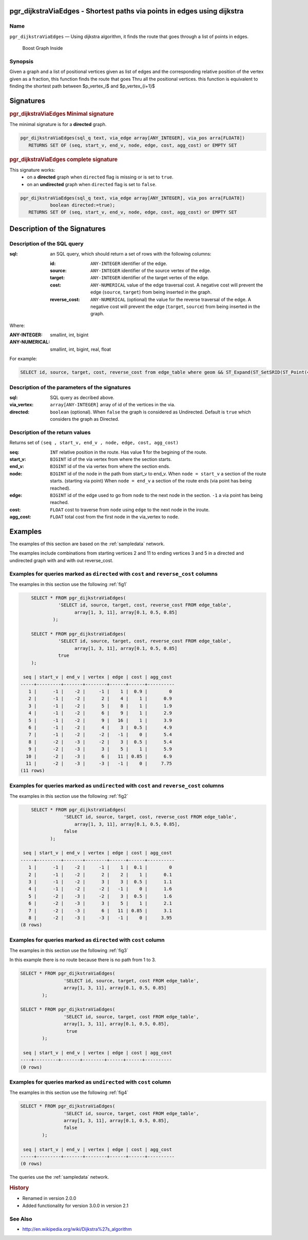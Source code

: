 .. 
   ****************************************************************************
   ****************************************************************************
    pgRouting Manual
    Copyright(c) pgRouting Contributors

    This documentation is licensed under a Creative Commons Attribution-Share
    Alike 3.0 License: http://creativecommons.org/licenses/by-sa/3.0/
   ****************************************************************************

.. _pgr_dijkstraViaEdges

pgr_dijkstraViaEdges - Shortest paths via points in edges using dijkstra 
===============================================================================

.. index:: 
	single: pgr_pgr_dijkstraViaEdges(text, array::integer, array::float, boolean)
	module: dijkstra

Name
-------------------------------------------------------------------------------

``pgr_dijkstraViaEdges`` — Using dijkstra algorithm, it finds the route that goes through
a list of points in edges.


.. figure:: ../../../doc/src/introduction/images/boost-inside.jpeg
   :target: http://www.boost.org/libs/graph

   Boost Graph Inside


Synopsis
-------------------------------------------------------------------------------

Given a graph and a list of positional vertices given as list of edges and the corresponding
relative position of the vertex given as a fraction, this function finds the route that goes
Thru all the positional vertices.
this function is equivalent to finding the shortest path between $p_vertex_i$ and $p_vertex_{i+1}$


Signatures
===============================================================================

.. rubric:: pgr_dijkstraViaEdges Minimal signature

The minimal signature is for a **directed** graph.

.. code-block:: sql

      pgr_dijkstraViaEdges(sql_q text, via_edge array[ANY_INTEGER], via_pos arra[FLOAT8])
       	 RETURNS SET OF (seq, start_v, end_v, node, edge, cost, agg_cost) or EMPTY SET


.. rubric:: pgr_dijkstraViaEdges complete signature

This signature works: 
  -  on a **directed** graph when ``directed`` flag is missing or is set to ``true``.
  -  on an **undirected** graph when ``directed`` flag is set to ``false``.


.. code-block:: sql

      pgr_dijkstraViaEdges(sql_q text, via_edge array[ANY_INTEGER], via_pos arra[FLOAT8])
                 boolean directed:=true);
       	 RETURNS SET OF (seq, start_v, end_v, node, edge, cost, agg_cost) or EMPTY SET


Description of the Signatures
=============================

Description of the SQL query
-------------------------------------------------------------------------------

:sql: an SQL query, which should return a set of rows with the following columns:

	:id: ``ANY-INTEGER`` identifier of the edge.
	:source: ``ANY-INTEGER`` identifier of the source vertex of the edge.
	:target: ``ANY-INTEGER`` identifier of the target vertex of the edge.
	:cost: ``ANY-NUMERICAL`` value of the edge traversal cost. A negative cost will prevent the edge (``source``, ``target``) from being inserted in the graph.
	:reverse_cost: ``ANY-NUMERICAL`` (optional) the value for the reverse traversal of the edge. A negative cost will prevent the edge (``target``, ``source``) from being inserted in the graph.

Where:

:ANY-INTEGER: smallint, int, bigint
:ANY-NUMERICAL: smallint, int, bigint, real, float

For example:

.. code-block:: sql

    SELECT id, source, target, cost, reverse_cost from edge_table where geom && ST_Expand(ST_SetSRID(ST_Point(45, 34), 4326))


Description of the parameters of the signatures
-------------------------------------------------------------------------------

:sql: SQL query as decribed above.
:via_vertex: ``array[ANY-INTEGER]`` array of id of the vertices in the via.
:directed: ``boolean`` (optional). When ``false`` the graph is considered as Undirected. Default is ``true`` which considers the graph as Directed.


Description of the return values
-------------------------------------------------------------------------------

Returns set of ``(seq , start_v, end_v , node, edge, cost, agg_cost)``

:seq: ``INT``  relative position in the route. Has value **1** for the begining of the route.
:start_v: ``BIGINT`` id of the via vertex from where the section starts.
:end_v: ``BIGINT`` id of the via vertex from where the section ends.
:node: ``BIGINT`` id of the node in the path from start_v to end_v.
       When ``node = start_v`` a section of the route starts. (starting via point)
       When ``node = end_v`` a section of the route ends (via point has being reached).
:edge: ``BIGINT`` id of the edge used to go from ``node`` to the next node in the section. ``-1`` a via point has being reached. 
:cost: ``FLOAT`` cost to traverse from ``node`` using ``edge`` to the next node in the iroute.
:agg_cost:  ``FLOAT`` total cost from the first node in the via_vertex to ``node``.


Examples
========

The examples of this section are based on the :ref:`sampledata` network.

The examples include combinations from starting vertices 2 and 11 to ending vertices 3 and 5 in a directed and
undirected graph with and with out reverse_cost.

Examples for queries marked as ``directed`` with ``cost`` and ``reverse_cost`` columns
--------------------------------------------------------------------------------------

The examples in this section use the following :ref:`fig1`

.. code-block:: sql

        SELECT * FROM pgr_dijkstraViaEdges(
                  'SELECT id, source, target, cost, reverse_cost FROM edge_table',
                        array[1, 3, 11], array[0.1, 0.5, 0.85]
                );

        SELECT * FROM pgr_dijkstraViaEdges(
                  'SELECT id, source, target, cost, reverse_cost FROM edge_table',
                        array[1, 3, 11], array[0.1, 0.5, 0.85]
                  true
        );

     seq | start_v | end_v | vertex | edge | cost | agg_cost 
    -----+---------+-------+--------+------+------+----------
       1 |      -1 |    -2 |     -1 |    1 |  0.9 |        0
       2 |      -1 |    -2 |      2 |    4 |    1 |      0.9
       3 |      -1 |    -2 |      5 |    8 |    1 |      1.9
       4 |      -1 |    -2 |      6 |    9 |    1 |      2.9
       5 |      -1 |    -2 |      9 |   16 |    1 |      3.9
       6 |      -1 |    -2 |      4 |    3 |  0.5 |      4.9
       7 |      -1 |    -2 |     -2 |   -1 |    0 |      5.4
       8 |      -2 |    -3 |     -2 |    3 |  0.5 |      5.4
       9 |      -2 |    -3 |      3 |    5 |    1 |      5.9
      10 |      -2 |    -3 |      6 |   11 | 0.85 |      6.9
      11 |      -2 |    -3 |     -3 |   -1 |    0 |     7.75
    (11 rows)



Examples for queries marked as ``undirected`` with ``cost`` and ``reverse_cost`` columns
----------------------------------------------------------------------------------------

The examples in this section use the following :ref:`fig2`

.. code-block:: sql

        SELECT * FROM pgr_dijkstraViaEdges(
                    'SELECT id, source, target, cost, reverse_cost FROM edge_table',
                        array[1, 3, 11], array[0.1, 0.5, 0.85],
		    false
               );

     seq | start_v | end_v | vertex | edge | cost | agg_cost 
    -----+---------+-------+--------+------+------+----------
       1 |      -1 |    -2 |     -1 |    1 |  0.1 |        0
       2 |      -1 |    -2 |      2 |    2 |    1 |      0.1
       3 |      -1 |    -2 |      3 |    3 |  0.5 |      1.1
       4 |      -1 |    -2 |     -2 |   -1 |    0 |      1.6
       5 |      -2 |    -3 |     -2 |    3 |  0.5 |      1.6
       6 |      -2 |    -3 |      3 |    5 |    1 |      2.1
       7 |      -2 |    -3 |      6 |   11 | 0.85 |      3.1
       8 |      -2 |    -3 |     -3 |   -1 |    0 |     3.95
    (8 rows)


Examples for queries marked as ``directed`` with ``cost`` column
----------------------------------------------------------------------------------------

The examples in this section use the following :ref:`fig3`

In this example there is no route because there is no path from 1 to 3.

.. code-block:: sql

        SELECT * FROM pgr_dijkstraViaEdges(
                        'SELECT id, source, target, cost FROM edge_table',
                        array[1, 3, 11], array[0.1, 0.5, 0.85]
                );

        SELECT * FROM pgr_dijkstraViaEdges(
                        'SELECT id, source, target, cost FROM edge_table',
                        array[1, 3, 11], array[0.1, 0.5, 0.85],
			 true
                );

 	 seq | start_v | end_v | vertex | edge | cost | agg_cost 
	----+---------+-------+--------+------+------+----------
	(0 rows)



Examples for queries marked as ``undirected`` with ``cost`` column
----------------------------------------------------------------------------------------

The examples in this section use the following :ref:`fig4`

.. code-block:: sql

        SELECT * FROM pgr_dijkstraViaEdges(
                        'SELECT id, source, target, cost FROM edge_table',
                        array[1, 3, 11], array[0.1, 0.5, 0.85],
                        false
		);

	 seq | start_v | end_v | vertex | edge | cost | agg_cost 
	-----+---------+-------+--------+------+------+----------
	(0 rows)



The queries use the :ref:`sampledata` network.

.. rubric:: History

* Renamed in version 2.0.0 
* Added functionality for version 3.0.0 in version 2.1


See Also
-------------------------------------------------------------------------------

* http://en.wikipedia.org/wiki/Dijkstra%27s_algorithm
